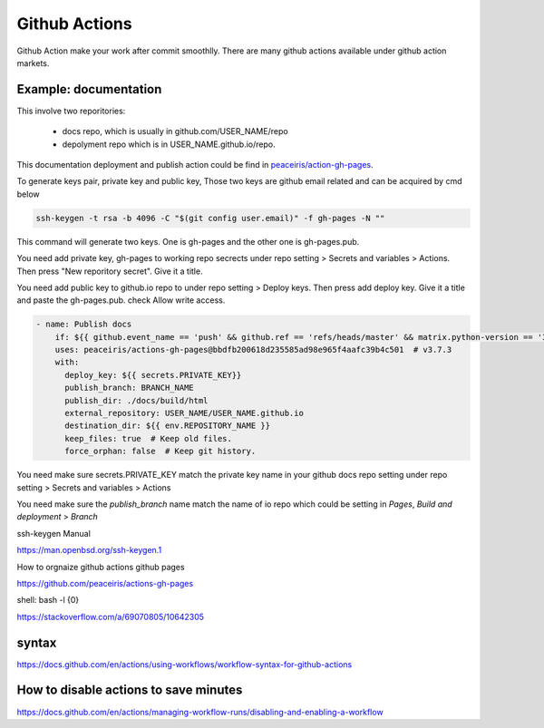 ==============
Github Actions
==============

Github Action make your work after commit smoothlly. There are many github actions available under github action markets.


Example: documentation
----------------------

This involve two reporitories:

    * docs repo, which is usually in github.com/USER_NAME/repo
    * depolyment repo which is in USER_NAME.github.io/repo.

This documentation deployment and publish action could be find in  `peaceiris/action-gh-pages <https://github.com/peaceiris/actions-gh-pages>`_.


To generate keys pair, private key and public key, 
Those two keys are github email related and can be acquired by cmd below

.. code:: shell
  
  ssh-keygen -t rsa -b 4096 -C "$(git config user.email)" -f gh-pages -N ""


This command will generate two keys. One is gh-pages and the other one is gh-pages.pub.

You need add private key, gh-pages to working repo secrects under repo setting > Secrets and variables > Actions. Then press "New reporitory secret". Give it a title. 

You need add public key to github.io repo to under repo setting > Deploy keys. Then press add deploy key. Give it a title and paste the gh-pages.pub. check Allow write access.



.. code:: shell

  - name: Publish docs
      if: ${{ github.event_name == 'push' && github.ref == 'refs/heads/master' && matrix.python-version == '3.12' }}
      uses: peaceiris/actions-gh-pages@bbdfb200618d235585ad98e965f4aafc39b4c501  # v3.7.3
      with:
        deploy_key: ${{ secrets.PRIVATE_KEY}}
        publish_branch: BRANCH_NAME
        publish_dir: ./docs/build/html
        external_repository: USER_NAME/USER_NAME.github.io
        destination_dir: ${{ env.REPOSITORY_NAME }}
        keep_files: true  # Keep old files.
        force_orphan: false  # Keep git history.

You need make sure secrets.PRIVATE_KEY match the private key name in your github docs repo setting under repo setting > Secrets and variables > Actions


.. image:: ../images/screen_shot_secrets_action.png
    :width: 1000
    :align: center

You need make sure the `publish_branch` name match the name of io repo which could be setting in `Pages`, `Build and deployment` > `Branch`

.. image:: ../images/pages_deploy_branch.png
    :width: 1000
    :align: center

ssh-keygen Manual

https://man.openbsd.org/ssh-keygen.1  





How to orgnaize github actions github pages

https://github.com/peaceiris/actions-gh-pages


shell: bash -l {0}

https://stackoverflow.com/a/69070805/10642305


syntax
------

https://docs.github.com/en/actions/using-workflows/workflow-syntax-for-github-actions

How to disable actions to save minutes
--------------------------------------

https://docs.github.com/en/actions/managing-workflow-runs/disabling-and-enabling-a-workflow

